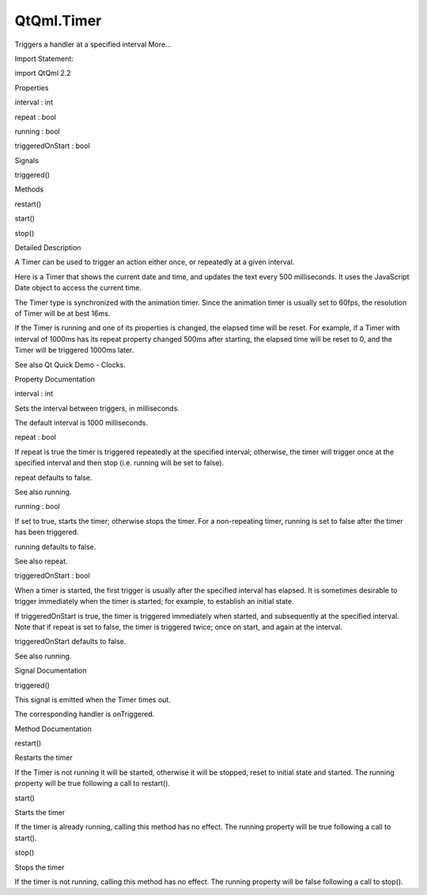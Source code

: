 QtQml.Timer
===========

.. raw:: html

   <p>

Triggers a handler at a specified interval More...

.. raw:: html

   </p>

.. raw:: html

   <!-- @@@Timer -->

.. raw:: html

   <table class="alignedsummary">

.. raw:: html

   <tr>

.. raw:: html

   <td class="memItemLeft rightAlign topAlign">

Import Statement:

.. raw:: html

   </td>

.. raw:: html

   <td class="memItemRight bottomAlign">

import QtQml 2.2

.. raw:: html

   </td>

.. raw:: html

   </tr>

.. raw:: html

   </table>

.. raw:: html

   <ul>

.. raw:: html

   </ul>

.. raw:: html

   <h2 id="properties">

Properties

.. raw:: html

   </h2>

.. raw:: html

   <ul>

.. raw:: html

   <li class="fn">

interval : int

.. raw:: html

   </li>

.. raw:: html

   <li class="fn">

repeat : bool

.. raw:: html

   </li>

.. raw:: html

   <li class="fn">

running : bool

.. raw:: html

   </li>

.. raw:: html

   <li class="fn">

triggeredOnStart : bool

.. raw:: html

   </li>

.. raw:: html

   </ul>

.. raw:: html

   <h2 id="signals">

Signals

.. raw:: html

   </h2>

.. raw:: html

   <ul>

.. raw:: html

   <li class="fn">

triggered()

.. raw:: html

   </li>

.. raw:: html

   </ul>

.. raw:: html

   <h2 id="methods">

Methods

.. raw:: html

   </h2>

.. raw:: html

   <ul>

.. raw:: html

   <li class="fn">

restart()

.. raw:: html

   </li>

.. raw:: html

   <li class="fn">

start()

.. raw:: html

   </li>

.. raw:: html

   <li class="fn">

stop()

.. raw:: html

   </li>

.. raw:: html

   </ul>

.. raw:: html

   <!-- $$$Timer-description -->

.. raw:: html

   <h2 id="details">

Detailed Description

.. raw:: html

   </h2>

.. raw:: html

   </p>

.. raw:: html

   <p>

A Timer can be used to trigger an action either once, or repeatedly at a
given interval.

.. raw:: html

   </p>

.. raw:: html

   <p>

Here is a Timer that shows the current date and time, and updates the
text every 500 milliseconds. It uses the JavaScript Date object to
access the current time.

.. raw:: html

   </p>

.. raw:: html

   <pre class="qml">import QtQuick 2.0
   <span class="type">Item</span> {
   <span class="type"><a href="index.html">Timer</a></span> {
   <span class="name">interval</span>: <span class="number">500</span>; <span class="name">running</span>: <span class="number">true</span>; <span class="name">repeat</span>: <span class="number">true</span>
   <span class="name">onTriggered</span>: <span class="name">time</span>.<span class="name">text</span> <span class="operator">=</span> <span class="name">Date</span>().<span class="name">toString</span>()
   }
   <span class="type">Text</span> { <span class="name">id</span>: <span class="name">time</span> }
   }</pre>

.. raw:: html

   <p>

The Timer type is synchronized with the animation timer. Since the
animation timer is usually set to 60fps, the resolution of Timer will be
at best 16ms.

.. raw:: html

   </p>

.. raw:: html

   <p>

If the Timer is running and one of its properties is changed, the
elapsed time will be reset. For example, if a Timer with interval of
1000ms has its repeat property changed 500ms after starting, the elapsed
time will be reset to 0, and the Timer will be triggered 1000ms later.

.. raw:: html

   </p>

.. raw:: html

   <p>

See also Qt Quick Demo - Clocks.

.. raw:: html

   </p>

.. raw:: html

   <!-- @@@Timer -->

.. raw:: html

   <h2>

Property Documentation

.. raw:: html

   </h2>

.. raw:: html

   <!-- $$$interval -->

.. raw:: html

   <table class="qmlname">

.. raw:: html

   <tr valign="top" id="interval-prop">

.. raw:: html

   <td class="tblQmlPropNode">

.. raw:: html

   <p>

interval : int

.. raw:: html

   </p>

.. raw:: html

   </td>

.. raw:: html

   </tr>

.. raw:: html

   </table>

.. raw:: html

   <p>

Sets the interval between triggers, in milliseconds.

.. raw:: html

   </p>

.. raw:: html

   <p>

The default interval is 1000 milliseconds.

.. raw:: html

   </p>

.. raw:: html

   <!-- @@@interval -->

.. raw:: html

   <table class="qmlname">

.. raw:: html

   <tr valign="top" id="repeat-prop">

.. raw:: html

   <td class="tblQmlPropNode">

.. raw:: html

   <p>

repeat : bool

.. raw:: html

   </p>

.. raw:: html

   </td>

.. raw:: html

   </tr>

.. raw:: html

   </table>

.. raw:: html

   <p>

If repeat is true the timer is triggered repeatedly at the specified
interval; otherwise, the timer will trigger once at the specified
interval and then stop (i.e. running will be set to false).

.. raw:: html

   </p>

.. raw:: html

   <p>

repeat defaults to false.

.. raw:: html

   </p>

.. raw:: html

   <p>

See also running.

.. raw:: html

   </p>

.. raw:: html

   <!-- @@@repeat -->

.. raw:: html

   <table class="qmlname">

.. raw:: html

   <tr valign="top" id="running-prop">

.. raw:: html

   <td class="tblQmlPropNode">

.. raw:: html

   <p>

running : bool

.. raw:: html

   </p>

.. raw:: html

   </td>

.. raw:: html

   </tr>

.. raw:: html

   </table>

.. raw:: html

   <p>

If set to true, starts the timer; otherwise stops the timer. For a
non-repeating timer, running is set to false after the timer has been
triggered.

.. raw:: html

   </p>

.. raw:: html

   <p>

running defaults to false.

.. raw:: html

   </p>

.. raw:: html

   <p>

See also repeat.

.. raw:: html

   </p>

.. raw:: html

   <!-- @@@running -->

.. raw:: html

   <table class="qmlname">

.. raw:: html

   <tr valign="top" id="triggeredOnStart-prop">

.. raw:: html

   <td class="tblQmlPropNode">

.. raw:: html

   <p>

triggeredOnStart : bool

.. raw:: html

   </p>

.. raw:: html

   </td>

.. raw:: html

   </tr>

.. raw:: html

   </table>

.. raw:: html

   <p>

When a timer is started, the first trigger is usually after the
specified interval has elapsed. It is sometimes desirable to trigger
immediately when the timer is started; for example, to establish an
initial state.

.. raw:: html

   </p>

.. raw:: html

   <p>

If triggeredOnStart is true, the timer is triggered immediately when
started, and subsequently at the specified interval. Note that if repeat
is set to false, the timer is triggered twice; once on start, and again
at the interval.

.. raw:: html

   </p>

.. raw:: html

   <p>

triggeredOnStart defaults to false.

.. raw:: html

   </p>

.. raw:: html

   <p>

See also running.

.. raw:: html

   </p>

.. raw:: html

   <!-- @@@triggeredOnStart -->

.. raw:: html

   <h2>

Signal Documentation

.. raw:: html

   </h2>

.. raw:: html

   <!-- $$$triggered -->

.. raw:: html

   <table class="qmlname">

.. raw:: html

   <tr valign="top" id="triggered-signal">

.. raw:: html

   <td class="tblQmlFuncNode">

.. raw:: html

   <p>

triggered()

.. raw:: html

   </p>

.. raw:: html

   </td>

.. raw:: html

   </tr>

.. raw:: html

   </table>

.. raw:: html

   <p>

This signal is emitted when the Timer times out.

.. raw:: html

   </p>

.. raw:: html

   <p>

The corresponding handler is onTriggered.

.. raw:: html

   </p>

.. raw:: html

   <!-- @@@triggered -->

.. raw:: html

   <h2>

Method Documentation

.. raw:: html

   </h2>

.. raw:: html

   <!-- $$$restart -->

.. raw:: html

   <table class="qmlname">

.. raw:: html

   <tr valign="top" id="restart-method">

.. raw:: html

   <td class="tblQmlFuncNode">

.. raw:: html

   <p>

restart()

.. raw:: html

   </p>

.. raw:: html

   </td>

.. raw:: html

   </tr>

.. raw:: html

   </table>

.. raw:: html

   <p>

Restarts the timer

.. raw:: html

   </p>

.. raw:: html

   <p>

If the Timer is not running it will be started, otherwise it will be
stopped, reset to initial state and started. The running property will
be true following a call to restart().

.. raw:: html

   </p>

.. raw:: html

   <!-- @@@restart -->

.. raw:: html

   <table class="qmlname">

.. raw:: html

   <tr valign="top" id="start-method">

.. raw:: html

   <td class="tblQmlFuncNode">

.. raw:: html

   <p>

start()

.. raw:: html

   </p>

.. raw:: html

   </td>

.. raw:: html

   </tr>

.. raw:: html

   </table>

.. raw:: html

   <p>

Starts the timer

.. raw:: html

   </p>

.. raw:: html

   <p>

If the timer is already running, calling this method has no effect. The
running property will be true following a call to start().

.. raw:: html

   </p>

.. raw:: html

   <!-- @@@start -->

.. raw:: html

   <table class="qmlname">

.. raw:: html

   <tr valign="top" id="stop-method">

.. raw:: html

   <td class="tblQmlFuncNode">

.. raw:: html

   <p>

stop()

.. raw:: html

   </p>

.. raw:: html

   </td>

.. raw:: html

   </tr>

.. raw:: html

   </table>

.. raw:: html

   <p>

Stops the timer

.. raw:: html

   </p>

.. raw:: html

   <p>

If the timer is not running, calling this method has no effect. The
running property will be false following a call to stop().

.. raw:: html

   </p>

.. raw:: html

   <!-- @@@stop -->



